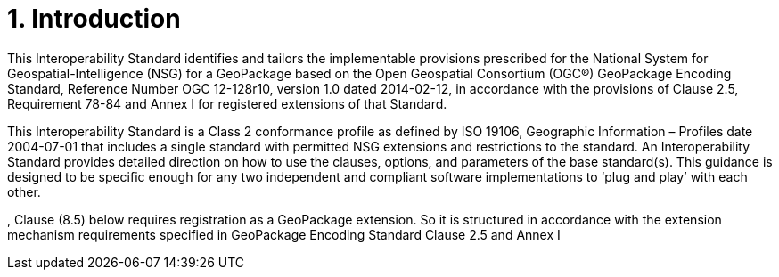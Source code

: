 = 1.	Introduction
This Interoperability Standard identifies and tailors the implementable provisions prescribed for the National System for Geospatial-Intelligence (NSG) for a GeoPackage based on the Open Geospatial Consortium (OGC®) GeoPackage Encoding Standard, Reference Number OGC 12-128r10, version 1.0 dated 2014-02-12, in accordance with the provisions of Clause 2.5, Requirement 78-84 and Annex I for registered extensions of that Standard.

This Interoperability Standard is a Class 2 conformance profile as defined by ISO 19106, Geographic Information – Profiles date 2004-07-01 that includes a single standard with permitted NSG extensions and restrictions to the standard. An Interoperability Standard provides detailed direction on how to use the clauses, options, and parameters of the base standard(s).  This guidance is designed to be specific enough for any two independent and compliant software implementations to ‘plug and play’ with each other.

, Clause (8.5) below requires registration as a GeoPackage extension.  So it is structured in accordance with  the extension mechanism requirements specified in GeoPackage Encoding Standard Clause 2.5 and Annex I
